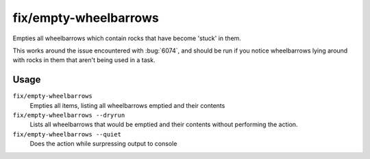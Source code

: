 fix/empty-wheelbarrows
======================

.. dfhack-tool::
    :summary: Empties stuck items from wheelbarrows
    :tags: fort bugfix items

Empties all wheelbarrows which contain rocks that have become 'stuck' in them.

This works around the issue encountered with :bug:`6074`, and should be run
if you notice wheelbarrows lying around with rocks in them that aren't
being used in a task.


Usage
-----

``fix/empty-wheelbarrows``
    Empties all items, listing all wheelbarrows emptied and their contents
``fix/empty-wheelbarrows --dryrun``
    Lists all wheelbarrows that would be emptied and their contents without performing the action.
``fix/empty-wheelbarrows --quiet``
    Does the action while surpressing output to console
